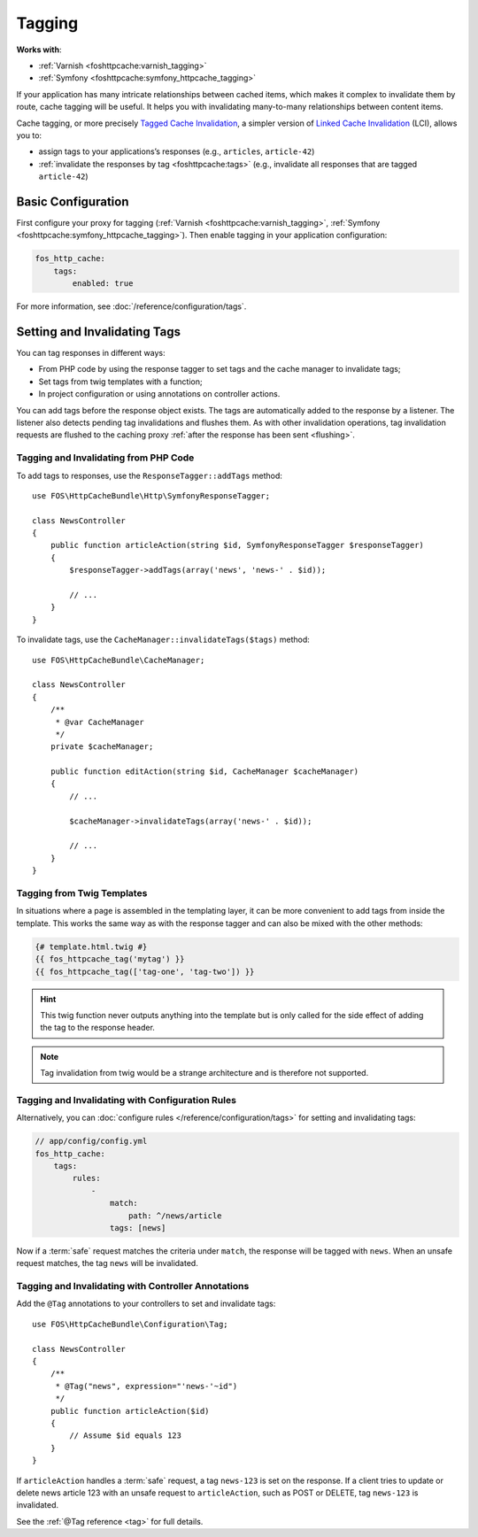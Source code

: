 Tagging
=======

**Works with**:

* :ref:`Varnish <foshttpcache:varnish_tagging>`
* :ref:`Symfony <foshttpcache:symfony_httpcache_tagging>`

If your application has many intricate relationships between cached items,
which makes it complex to invalidate them by route, cache tagging will be
useful. It helps you with invalidating many-to-many relationships between
content items.

Cache tagging, or more precisely `Tagged Cache Invalidation`_, a simpler
version of `Linked Cache Invalidation`_ (LCI), allows you to:

* assign tags to your applications’s responses (e.g., ``articles``, ``article-42``)
* :ref:`invalidate the responses by tag <foshttpcache:tags>` (e.g., invalidate
  all responses that are tagged ``article-42``)

Basic Configuration
-------------------

First configure your proxy for tagging (:ref:`Varnish <foshttpcache:varnish_tagging>`,
:ref:`Symfony <foshttpcache:symfony_httpcache_tagging>`).
Then enable tagging in your application configuration:

.. code-block:: yaml

    fos_http_cache:
        tags:
            enabled: true

For more information, see :doc:`/reference/configuration/tags`.

Setting and Invalidating Tags
-----------------------------

You can tag responses in different ways:

* From PHP code by using the response tagger to set tags and the cache manager
  to invalidate tags;
* Set tags from twig templates with a function;
* In project configuration or using annotations on controller actions.

You can add tags before the response object exists. The tags are automatically
added to the response by a listener. The listener also detects pending tag
invalidations and flushes them. As with other invalidation operations, tag
invalidation requests are flushed to the caching proxy
:ref:`after the response has been sent <flushing>`.

Tagging and Invalidating from PHP Code
~~~~~~~~~~~~~~~~~~~~~~~~~~~~~~~~~~~~~~

To add tags to responses, use the ``ResponseTagger::addTags`` method::

    use FOS\HttpCacheBundle\Http\SymfonyResponseTagger;

    class NewsController
    {
        public function articleAction(string $id, SymfonyResponseTagger $responseTagger)
        {
            $responseTagger->addTags(array('news', 'news-' . $id));

            // ...
        }
    }

.. versionadded:: 2.3.2
    Autowiring support has been added in version 2.3.2. In older versions of
    the bundle, you need to inject the service
    ``fos_http_cache.http.symfony_response_tagger`` into your controller.

To invalidate tags, use the ``CacheManager::invalidateTags($tags)`` method::

    use FOS\HttpCacheBundle\CacheManager;

    class NewsController
    {
        /**
         * @var CacheManager
         */
        private $cacheManager;

        public function editAction(string $id, CacheManager $cacheManager)
        {
            // ...

            $cacheManager->invalidateTags(array('news-' . $id));

            // ...
        }
    }

.. versionadded:: 2.3.2
    Autowiring support has been added in version 2.3.2. In older versions of
    the bundle, you need to inject the service ``fos_http_cache.cache_manager``
    in your controller.

Tagging from Twig Templates
~~~~~~~~~~~~~~~~~~~~~~~~~~~

In situations where a page is assembled in the templating layer, it can be more
convenient to add tags from inside the template. This works the same way as
with the response tagger and can also be mixed with the other methods:

.. code-block:: jinja

    {# template.html.twig #}
    {{ fos_httpcache_tag('mytag') }}
    {{ fos_httpcache_tag(['tag-one', 'tag-two']) }}

.. hint::

    This twig function never outputs anything into the template but is only
    called for the side effect of adding the tag to the response header.

.. note::

    Tag invalidation from twig would be a strange architecture and is therefore
    not supported.

Tagging and Invalidating with Configuration Rules
~~~~~~~~~~~~~~~~~~~~~~~~~~~~~~~~~~~~~~~~~~~~~~~~~

Alternatively, you can :doc:`configure rules </reference/configuration/tags>`
for setting and invalidating tags:

.. code-block:: yaml

    // app/config/config.yml
    fos_http_cache:
        tags:
            rules:
                -
                    match:
                        path: ^/news/article
                    tags: [news]

Now if a :term:`safe` request matches the criteria under ``match``, the response
will be tagged with ``news``. When an unsafe request matches, the tag ``news``
will be invalidated.

Tagging and Invalidating with Controller Annotations
~~~~~~~~~~~~~~~~~~~~~~~~~~~~~~~~~~~~~~~~~~~~~~~~~~~~

Add the ``@Tag`` annotations to your controllers to set and invalidate tags::

    use FOS\HttpCacheBundle\Configuration\Tag;

    class NewsController
    {
        /**
         * @Tag("news", expression="'news-'~id")
         */
        public function articleAction($id)
        {
            // Assume $id equals 123
        }
    }

If ``articleAction`` handles a :term:`safe` request, a tag ``news-123`` is set
on the response. If a client tries to update or delete news article 123 with an
unsafe request to ``articleAction``, such as POST or DELETE, tag ``news-123``
is invalidated.

See the :ref:`@Tag reference <tag>` for full details.

.. _Tagged Cache Invalidation: http://blog.kevburnsjr.com/tagged-cache-invalidation
.. _Linked Cache Invalidation: http://tools.ietf.org/html/draft-nottingham-linked-cache-inv-03
.. _expressions: http://symfony.com/doc/current/components/expression_language/index.html
